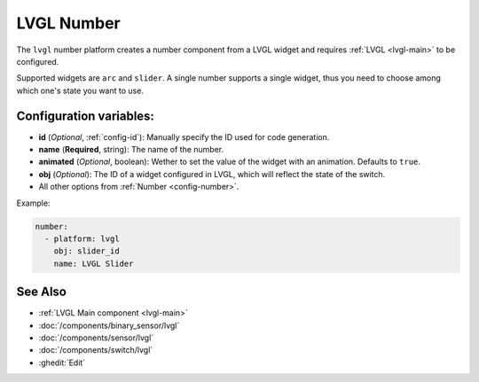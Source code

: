 .. _lvgl-num:

LVGL Number
===========

.. seo::
    :description: Instructions for setting up a LVGL widget number component.
    :image: ../images/logo_lvgl.png

The ``lvgl`` number platform creates a number component from a LVGL widget
and requires :ref:`LVGL <lvgl-main>` to be configured.

Supported widgets are ``arc`` and ``slider``. A single number supports
a single widget, thus you need to choose among which one's state you want to use.


Configuration variables:
------------------------

- **id** (*Optional*, :ref:`config-id`): Manually specify the ID used for code generation.
- **name** (**Required**, string): The name of the number.
- **animated** (*Optional*, boolean): Wether to set the value of the widget with an animation. Defaults to ``true``.
- **obj** (*Optional*): The ID of a widget configured in LVGL, which will reflect the state of the switch.
- All other options from :ref:`Number <config-number>`.


Example:

.. code-block:: yaml

    number:
      - platform: lvgl
        obj: slider_id
        name: LVGL Slider



See Also
--------
- :ref:`LVGL Main component <lvgl-main>`
- :doc:`/components/binary_sensor/lvgl`
- :doc:`/components/sensor/lvgl`
- :doc:`/components/switch/lvgl`
- :ghedit:`Edit`
